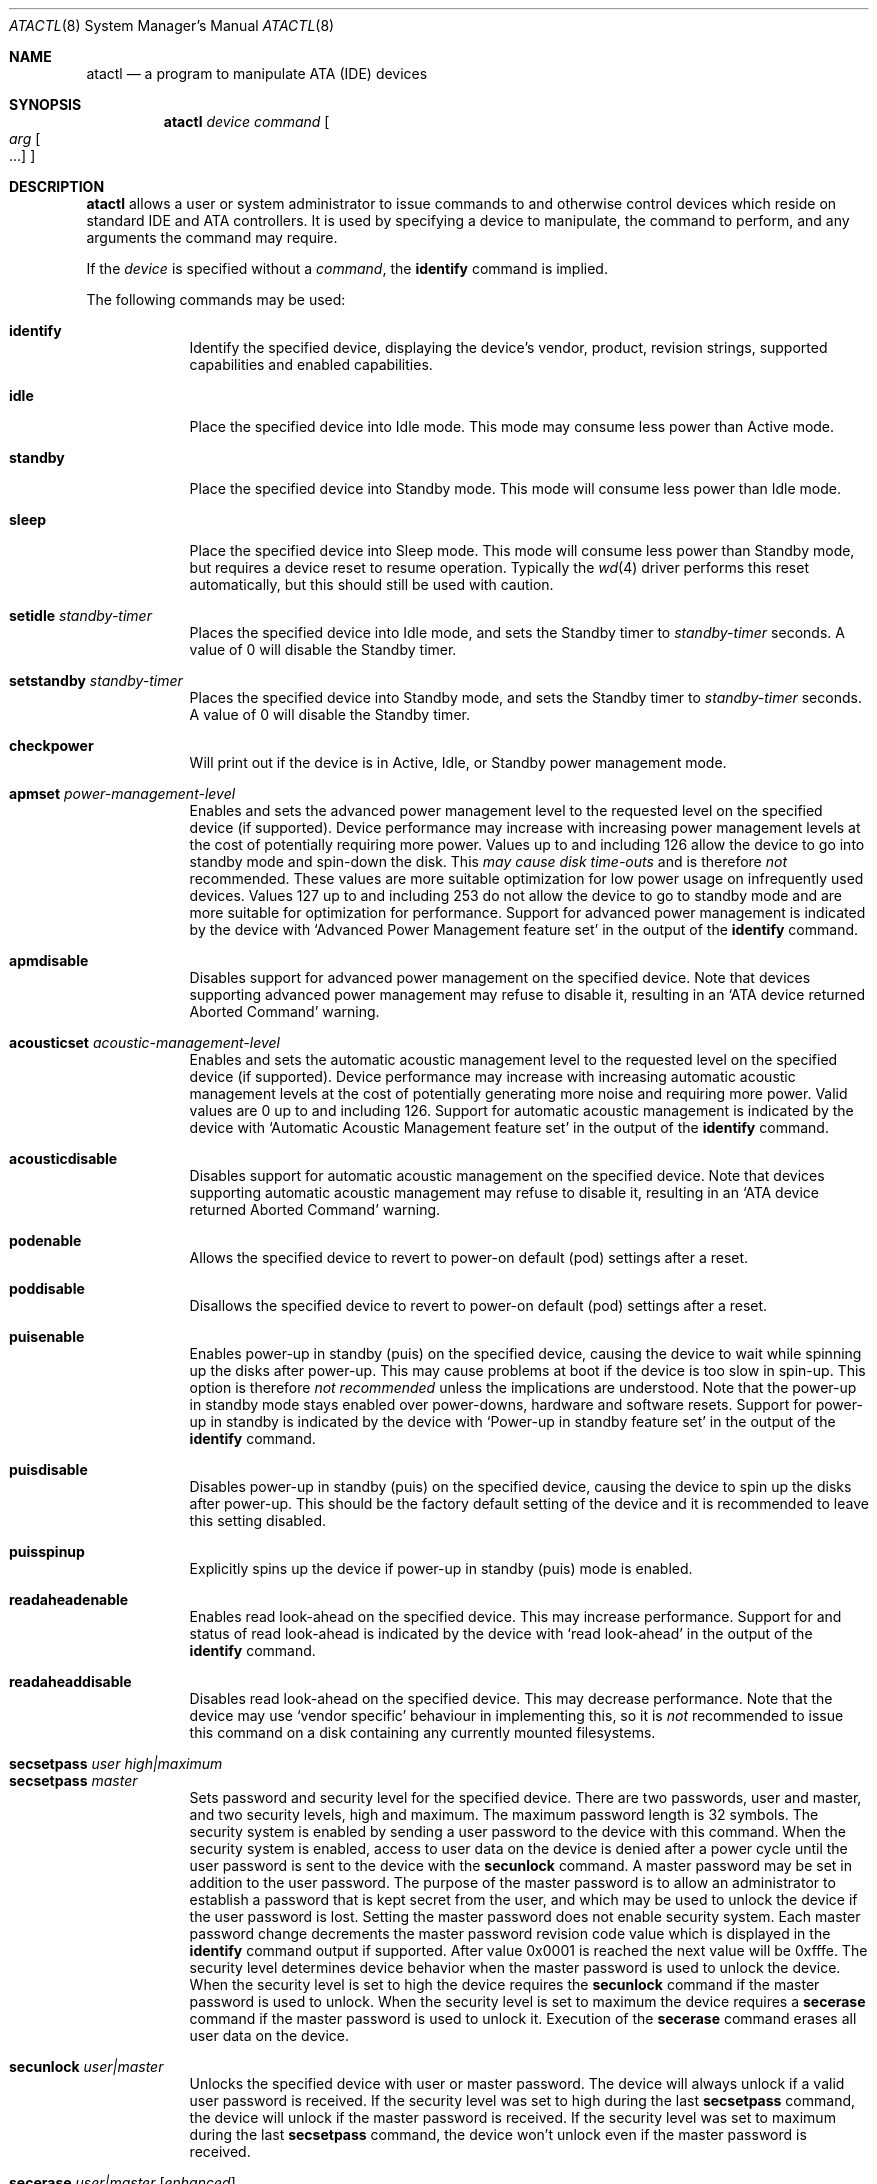 .\"	$OpenBSD: src/sbin/atactl/atactl.8,v 1.25 2004/01/13 22:44:58 grange Exp $
.\"	$NetBSD: atactl.8,v 1.5 1999/02/24 18:49:14 jwise Exp $
.\"
.\" Copyright (c) 1998 The NetBSD Foundation, Inc.
.\" All rights reserved.
.\"
.\" This code is derived from software contributed to The NetBSD Foundation
.\" by Ken Hornstein.
.\"
.\" Redistribution and use in source and binary forms, with or without
.\" modification, are permitted provided that the following conditions
.\" are met:
.\" 1. Redistributions of source code must retain the above copyright
.\"    notice, this list of conditions and the following disclaimer.
.\" 2. Redistributions in binary form must reproduce the above copyright
.\"    notice, this list of conditions and the following disclaimer in the
.\"    documentation and/or other materials provided with the distribution.
.\" 3. All advertising materials mentioning features or use of this software
.\"    must display the following acknowledgement:
.\"        This product includes software developed by the NetBSD
.\"        Foundation, Inc. and its contributors.
.\" 4. Neither the name of The NetBSD Foundation nor the names of its
.\"    contributors may be used to endorse or promote products derived
.\"    from this software without specific prior written permission.
.\"
.\" THIS SOFTWARE IS PROVIDED BY THE NETBSD FOUNDATION, INC. AND CONTRIBUTORS
.\" ``AS IS'' AND ANY EXPRESS OR IMPLIED WARRANTIES, INCLUDING, BUT NOT LIMITED
.\" TO, THE IMPLIED WARRANTIES OF MERCHANTABILITY AND FITNESS FOR A PARTICULAR
.\" PURPOSE ARE DISCLAIMED.  IN NO EVENT SHALL THE FOUNDATION OR CONTRIBUTORS
.\" BE LIABLE FOR ANY DIRECT, INDIRECT, INCIDENTAL, SPECIAL, EXEMPLARY, OR
.\" CONSEQUENTIAL DAMAGES (INCLUDING, BUT NOT LIMITED TO, PROCUREMENT OF
.\" SUBSTITUTE GOODS OR SERVICES; LOSS OF USE, DATA, OR PROFITS; OR BUSINESS
.\" INTERRUPTION) HOWEVER CAUSED AND ON ANY THEORY OF LIABILITY, WHETHER IN
.\" CONTRACT, STRICT LIABILITY, OR TORT (INCLUDING NEGLIGENCE OR OTHERWISE)
.\" ARISING IN ANY WAY OUT OF THE USE OF THIS SOFTWARE, EVEN IF ADVISED OF THE
.\" POSSIBILITY OF SUCH DAMAGE.
.\"
.Dd November 18, 1998
.Dt ATACTL 8
.Os
.Sh NAME
.Nm atactl
.Nd a program to manipulate ATA (IDE) devices
.Sh SYNOPSIS
.Nm atactl
.Ar device
.Ar command
.Oo
.Ar arg Oo ...
.Oc
.Oc
.Sh DESCRIPTION
.Nm
allows a user or system administrator to issue commands to and otherwise
control devices which reside on standard IDE and ATA controllers.
It is used by specifying
a device to manipulate, the command to perform, and any arguments
the command may require.
.Pp
If the
.Ar device
is specified without a
.Ar command ,
the
.Li identify
command is implied.
.Pp
The following commands may be used:
.Pp
.Bl -tag -width xxxxxxx -compact
.It Li identify
Identify the specified device, displaying the device's vendor, product,
revision strings, supported capabilities and enabled capabilities.
.Pp
.It Li idle
Place the specified device into Idle mode.
This mode may consume less power than Active mode.
.Pp
.It Li standby
Place the specified device into Standby mode.
This mode will consume less power than Idle mode.
.Pp
.It Li sleep
Place the specified device into Sleep mode.
This mode will consume less power than Standby mode,
but requires a device reset to resume operation.
Typically the
.Xr wd 4
driver performs this reset automatically, but this should still be
used with caution.
.Pp
.It Li setidle Ar standby-timer
Places the specified device into Idle mode, and sets the Standby timer
to
.Ar standby-timer
seconds.
A value of 0 will disable the Standby timer.
.Pp
.It Li setstandby Ar standby-timer
Places the specified device into Standby mode, and sets the Standby timer
to
.Ar standby-timer
seconds.
A value of 0 will disable the Standby timer.
.Pp
.It Li checkpower
Will print out if the device is in Active, Idle, or Standby power
management mode.
.Pp
.It Li apmset Ar power-management-level
Enables and sets the advanced power management level to the requested
level on the specified device (if supported).
Device performance may
increase with increasing power management levels at the cost of
potentially requiring more power.
Values up to and including 126 allow
the device to go into standby mode and spin-down the disk.
This
.Em may cause disk time-outs
and is therefore
.Em not
recommended.
These values are more suitable optimization for low power
usage on infrequently used devices.
Values 127 up to and including 253 do not allow the device to go to
standby mode and are more suitable for optimization for performance.
Support for advanced power management is indicated by the device with
.Sq Advanced Power Management feature set
in the output of the
.Li identify
command.
.Pp
.It Li apmdisable
Disables support for advanced power management on the specified device.
Note that devices supporting advanced power management may refuse to
disable it, resulting in an
.Sq ATA device returned Aborted Command
warning.
.Pp
.It Li acousticset Ar acoustic-management-level
Enables and sets the automatic acoustic management level to the requested
level on the specified device (if supported).
Device performance may
increase with increasing automatic acoustic management levels at the cost of
potentially generating more noise and requiring more power.
Valid values are 0 up to and including 126.
Support for automatic acoustic management is indicated by the device with
.Sq Automatic Acoustic Management feature set
in the output of the
.Li identify
command.
.Pp
.It Li acousticdisable
Disables support for automatic acoustic management on the specified device.
Note that devices supporting automatic acoustic management may refuse to
disable it, resulting in an
.Sq ATA device returned Aborted Command
warning.
.Pp
.It Li podenable
Allows the specified device to revert to power-on default (pod) settings
after a reset.
.Pp
.It Li poddisable
Disallows the specified device to revert to power-on default (pod) settings
after a reset.
.Pp
.It Li puisenable
Enables power-up in standby (puis) on the specified device, causing the
device to wait while spinning up the disks after power-up.
This may cause problems at boot if the device is too slow in spin-up.
This option is therefore
.Em not recommended
unless the implications are understood.
Note that the power-up in standby mode stays enabled over power-downs,
hardware and software resets.
Support for power-up in standby is indicated by the device with
.Sq Power-up in standby feature set
in the output of the
.Li identify
command.
.Pp
.It Li puisdisable
Disables power-up in standby (puis) on the specified device, causing the
device to spin up the disks after power-up.
This should be the factory
default setting of the device and it is recommended to leave this
setting disabled.
.Pp
.It Li puisspinup
Explicitly spins up the device if power-up in standby (puis) mode
is enabled.
.Pp
.It Li readaheadenable
Enables read look-ahead on the specified device.
This may increase performance.
Support for and status of read look-ahead is indicated by
the device with
.Sq read look-ahead
in the output of the
.Li identify
command.
.Pp
.It Li readaheaddisable
Disables read look-ahead on the specified device.
This may decrease performance.
Note that the device may use
.Sq vendor specific
behaviour in implementing this, so it is
.Em not
recommended to issue this command on a disk containing any currently
mounted filesystems.
.Pp
.It Li secsetpass Ar user Ar high|maximum
.It Li secsetpass Ar master
Sets password and security level for the specified device.
There are two passwords, user and master, and two security levels, high and
maximum.
The maximum password length is 32 symbols.
The security system is enabled by sending a user password to the device with
this command.
When the security system is enabled, access to user data on the device is
denied after a power cycle until the user password is sent to the device with
the
.Li secunlock
command.
A master password may be set in addition to the user password.
The purpose of the master password is to allow an administrator to establish
a password that is kept secret from the user, and which may be used to unlock
the device if the user password is lost.
Setting the master password does not enable security system.
Each master password change decrements the master password revision
code value which is displayed in the
.Li identify
command output if supported.
After value 0x0001 is reached the next value will be 0xfffe.
The security level determines device behavior when the master password is used
to unlock the device.
When the security level is set to high the device requires the
.Li secunlock
command if the master password is used to unlock.
When the security level is set to maximum the device requires a
.Li secerase
command if the master password is used to unlock it.
Execution of the
.Li secerase
command erases all user data on the device.
.Pp
.It Li secunlock Ar user|master
Unlocks the specified device with user or master password.
The device will always unlock if a valid user password is received.
If the security level was set to high during the last
.Li secsetpass
command, the device will unlock if the master password is received.
If the security level was set to maximum during the last
.Li secsetpass
command, the device won't unlock even if the master password is received.
.Pp
.It Li secerase Ar user|master Op Ar enhanced
Erases all user data and unlocks the specified device.
Execution of this command with the master password is the only way to unlock a
device locked at maximum security level with the
.Li secsetpass
command if the user's password is lost or unknown.
There are two erase modes: normal and enhanced.
Default erase mode is normal.
In the normal erase mode this command will write binary zeroes to
all user data areas.
The enhanced erase mode is optional and may not be supported by the device.
When enhanced erase mode is specified, the device will write predetermined
data patterns to all user data areas.
In enhanced erase mode, all previously written user data will be overwritten,
including sectors that are no longer in use due to reallocation.
This command will disable the device lock mode, however, the master password
will still be stored internally within the device and may be reactivated later
when a new user password is set.
.Pp
.It Li secfreeze
Prevents changes to passwords until a following power cycle.
The purpose of this command is to prevent password setting attacks on the
security system.
After command completion any other commands that update the device lock mode
will be aborted.
.Pp
.It Li secdisablepass Ar user|master
Disables the lock mode for the specified device with user or master password.
This command won't change the master password.
The master password will be reactivated when a user password is set.
.Pp
Support for the security commands is indicated by the device with
.Sq Security Mode feature set
in the output of the
.Li identify
command.
.Pp
.Em WARNING
.br
Be very careful while playing with these commands.
Loss of the user and master passwords for the device will result
in an inaccessible device.
.Pp
.It Li smartenable
Enables SMART (Self-Monitoring, Analysis, and Reporting Technology) on the
specified device (if supported).
This causes the device to record information
for prediction of device degradation and/or faults.
Support for SMART is indicated by the device with
.Sq SMART feature set
in the output of the
.Li identify
command.
.Pp
.It Li smartdisable
Disables support for SMART on the specified device.
Note that this means that the device will no longer record any SMART
information.
.Pp
Note that SMART
.Em must
be enabled while executing the following commands or the device will
return an error.
.Pp
.It Li smartstatus
Reads the reliability status of the specified device.
If the device reports
that one of its thresholds is exceeded (a strong indication of imminent
failure), the warning
.Sq SMART threshold exceeded!
is printed to stderr and a status of 2 is returned.
.Pp
.It Li smartautosave Ar enable|disable
Enables/disables attribute autosave feature on the specified device.
.Pp
.It Li smartoffline Ar subcommand
Causes the specified device to immediately initiate the optional set of
activities that collect SMART data in off-line mode and then save this data
to the device's non-volatile memory, or execute self-diagnostic test
routines in either captive or off-line mode.
The
.Ar subcommand
may be one of the following:
.Bl -tag -width indent -compact
.Pp
.It Em collect
Start SMART off-line data collection immediately.
.Pp
.It Em shortoffline
Execute SMART short self-test routine immediately in off-line mode.
.Pp
.It Em extenoffline
Execute SMART extended self-test routine immediately in off-line mode.
.Pp
.It Em abort
Abort off-line mode self-test routine.
.Pp
.It Em shortcaptive
Execute SMART short self-test routine immediately in captive mode.
.Pp
.It Em extencaptive
Execute SMART extended self-test routine immediately in captive mode.
.El
.Pp
Note that executing self-test routines in captive mode causes the device to
be not accessible until the routine completes.
This option is therefore
.Em not recommended
unless the implications are understood.
.Pp
.It Li smartread
Reads various SMART information from the specified device and prints it to
stdout.
.Pp
.It Li smartreadlog Ar log
Reads specified
.Ar log
and prints it to stdout.
The
.Ar log
may be one of the following:
.Bl -tag -width indent
.Pp
.It Em directory
The error log directory.
.Pp
.It Em summary
The summary error log.
.Pp
.It Em comp
The comprehensive error log.
.Pp
.It Em selftest
The self-test log.
.El
.Pp
.It Li readattr
Displays attribute thresholds and values for the specified device.
Besides attribute values, device vendors may provide additional information
shown in the last column, ``Raw''.
Attributes names can be completely wrong since they vary between vendors and
even models, so don't rely on it.
SMART must be enabled while executing this command or the device will return
an error.
.Pp
SMART commands and
.Li readattr
command are for experts only.
.Pp
.It Li writecachedisable
Disable the write cache on the specified device (if supported).
This may decrease performance.
Support for and status of write caching is indicated by the device with
.Sq write cache
in the output of the
.Li identify
command.
.Pp
.It Li writecacheenable
Enables the write cache on the specified device (if supported).
This may increase performance, however data still in the device's cache at
powerdown
.Em may be lost .
The
.Xr wd 4
driver performs a cache flush automatically before shutdown.
.Pp
.It Li dump
Extracts the records about issued ATA commands from the log buffer.
The log buffer is cleared after extraction.
.El
.Sh EXAMPLES
.Li # atactl /dev/wd0c identify
.Pp
Displays the vendor, product, revision strings and capabilities (such as
support for SMART) as reported by
.Pa /dev/wd0 .
.Pp
.Li # atactl /dev/wd0c smartenable
.Pp
Enables the SMART support on
.Pa /dev/wd0
for detection of early warning signs of device failure.
.Pp
.Li 0 * * * * /sbin/atactl /dev/wd0c smartstatus >/dev/null
.Pp
In a
.Xr crontab 5
entry queries
.Pa /dev/wd0
each hour for early warning signs of failure.
If the device exceeded one of the SMART thresholds,
.Nm
will output
.Sq SMART threshold exceeded!
to stderr and
.Xr cron 8
will mail it.
.Sh DIAGNOSTICS
Not all devices are created equally.
Some may not support the feature sets
and/or commands needed to perform the requested action, even when the
.Li identify
command indicates support for the requested action.
The device will typically respond with an
.Sq ATA device returned Aborted Command
if the requested action is not supported.
Similarly a device might not implement all commands in a feature set,
so even though disabling a feature works, enabling might not.
.Sh SEE ALSO
.Xr ioctl 2 ,
.Xr wd 4
.Sh HISTORY
The
.Nm
command first appeared in
.Ox 2.6 .
Support for acoustic management, advanced power management, power-up in
standby, read look-ahead and SMART was added in
.Ox 2.9 .
.Sh AUTHORS
The
.Nm
command was written by Ken Hornstein.
It was based heavily on the scsictl command written by Jason R. Thorpe.
Support for acoustic management, advanced power management, power-up in
standby, read look-ahead and SMART was added by Wouter Slegers.
.Sh BUGS
The output from the
.Li identify
command is rather ugly.
.Pp
Disabling read look-head with the
.Li readaheaddisable
might cause problems with mounted filesystems on that device.
